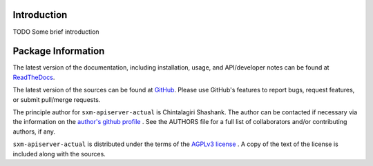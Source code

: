 

.. image:: https://img.shields.io/pypi/v/sxm-apiserver-actual.svg?logo=pypi
    :target: https://pypi.org/project/sxm-apiserver-actual

.. image:: https://img.shields.io/pypi/pyversions/sxm-apiserver-actual.svg?logo=pypi
    :target: https://pypi.org/project/sxm-apiserver-actual

.. image:: https://img.shields.io/travis/tendril-framework/sxm-apiserver-actual.svg?logo=travis
    :target: https://travis-ci.org/tendril-framework/sxm-apiserver-actual

.. image:: https://img.shields.io/coveralls/github/tendril-framework/sxm-apiserver-actual.svg?logo=coveralls
    :target: https://coveralls.io/github/tendril-framework/sxm-apiserver-actual

.. image:: https://img.shields.io/codacy/grade/363acc44e8c240dc9db79935860191b4?logo=codacy
    :target: https://www.codacy.com/app/chintal/sxm-apiserver-actual

.. image:: https://img.shields.io/requires/github/tendril-framework/sxm-apiserver-actual.svg
    :target: https://requires.io/github/tendril-framework/sxm-apiserver-actual/requirements

.. image:: https://img.shields.io/pypi/l/sxm-apiserver-actual.svg
    :target: https://www.gnu.org/licenses/agpl-3.0.en.html



.. inclusion-marker-do-not-remove

.. raw:: latex

       \vspace*{\fill}

Introduction
------------

TODO Some brief introduction

.. raw:: latex

    \clearpage
    \tableofcontents
    \clearpage


Package Information
-------------------

The latest version of the documentation, including installation, usage, and
API/developer notes can be found at
`ReadTheDocs <https://sxm-apiserver-actual.readthedocs.io/en/latest/index.html>`_.

The latest version of the sources can be found at
`GitHub <https://github.com/tendril-framework/sxm-apiserver-actual>`_. Please use 
GitHub's features to report bugs, request features, or submit pull/merge requests.

The principle author for ``sxm-apiserver-actual`` is Chintalagiri Shashank. The 
author can be contacted if necessary via the information on the
`author's github profile <https://github.com/chintal>`_ . See the AUTHORS file
for a full list of collaborators and/or contributing authors, if any.

``sxm-apiserver-actual`` is distributed under the terms of the
`AGPLv3 license <https://www.gnu.org/licenses/agpl-3.0.en.html>`_ .
A copy of the text of the license is included along with the sources.

